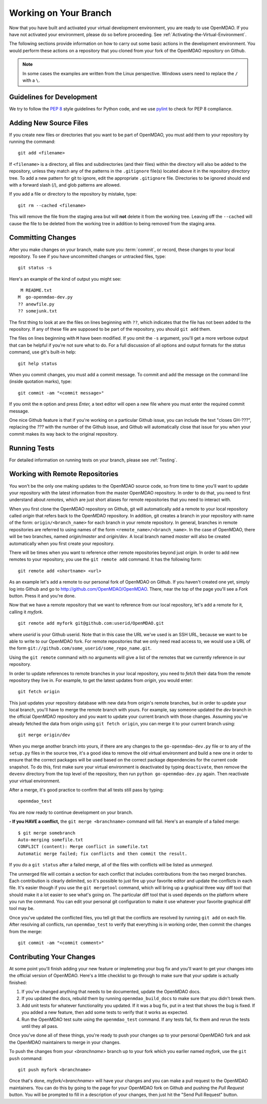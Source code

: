 .. index:: branch; working on

.. _Working-on-Your-Branch:

Working on Your Branch
======================

Now that you have built and activated your virtual development environment, you are ready to use
OpenMDAO. If you have not activated your environment, please do so before proceeding. See
:ref:`Activating-the-Virtual-Environment`.

The following sections provide information on how to carry out some basic
actions in the development environment. You would perform these actions on a
repository that you cloned from your fork of the OpenMDAO repository on Github.

.. note::  In some cases the examples are written from the Linux perspective. Windows users
   need to replace the ``/`` with a ``\``.

.. index:: pair: source code; editing and debugging
.. index:: pair: source files; adding
.. index:: guidelines

Guidelines for Development
--------------------------

We try to follow the `PEP 8`__ style guidelines for Python code, and we use `pylint`__ 
to check for PEP 8 compliance.

.. __: http://www.python.org/dev/peps/pep-0008
.. __: http://www.logilab.org/857


Adding New Source Files
-----------------------

If you create new files or directories that you want to be part of OpenMDAO, you
must add them to your repository by running the command:

::

   git add <filename>
        
If ``<filename>`` is a directory, all files and subdirectories (and their
files) within the directory will also be added to the repository, unless they
match any of the patterns in the ``.gitignore`` file(s) located above it in
the repository directory tree. To add a new pattern for git to ignore, edit the
appropriate ``.gitignore`` file.  Directories to be ignored should end with a 
forward slash (/), and glob patterns are allowed.


If you add a file or directory to the repository by mistake, type:

::

   git rm --cached <filename>
   
This will remove the file from the staging area but will **not** delete it from the
working tree.  Leaving off the ``--cached`` will cause the file to be deleted from
the working tree in addition to being removed from the staging area.


.. index:: Committing changes

.. _Commiting-changes:

Committing Changes 
------------------

After you make changes on your branch, make sure you :term:`commit`, or
record, these changes to your local repository. To see if you have uncommitted
changes or untracked files, type:

::

   git status -s
  

Here's an example of the kind of output you might see:

::

    M README.txt
   M  go-openmdao-dev.py
   ?? anewfile.py
   ?? somejunk.txt


The first thing to look at are the files on lines beginning with ``??``, which indicates
that the file has not been added to the repository.  If any of these file are supposed
to be part of the repository, you should ``git add`` them.

The files on lines beginning with ``M`` have been modified. If you omit the ``-s`` argument,
you'll get a more verbose output that can be helpful if you're not sure what to do.
For a full discussion of all options and output formats for the *status* command,
use git's built-in help:

::

   git help status
   


When you commit changes, you must add a commit message. To commit and add the
message on the command line (inside quotation marks), type:

::

  git commit -am "<commit message>"

If you omit the ``m`` option and press *Enter,* a text editor will open a
new file where you must enter the required commit message.  

.. note: It's very important not to forget to add the ``-a`` option to ``git commit``,
   because if you don't, only the *staged* files will be committed.  This can lead
   to very confusing behavior and should be avoided.

One nice Github feature is that if you're working on a particular Github
issue, you can include the text "closes GH-???", replacing the *???* with the
number of the Github issue, and Github will automatically close that issue for
you when your commit makes its way back to the original repository.


Running Tests
-------------

For detailed information on running tests on your branch, please see :ref:`Testing`.



.. _Working_with_Remote_Repositories:

Working with Remote Repositories
--------------------------------

You won't be the only one making updates to the OpenMDAO source code, so from
time to time you'll want to update your repository with the latest information
from the master OpenMDAO repository. In order to do that, you need to first
understand about *remotes*, which are just short aliases for remote
repositories that you need to interact with.

When you first clone the OpenMDAO repository on Github, git will automatically
add a remote to your local repository called *origin* that refers back to the
OpenMDAO repository. In addition, git creates a branch in your repository with
name of the form: ``origin/<branch_name>`` for each branch in your remote
repository. In general, branches in remote repositories are referred to using
names of the form ``<remote_name>/<branch_name>``. In the case of OpenMDAO,
there will be two branches, named *origin/master* and *origin/dev*.  A local
branch named *master* will also be created automatically when you first create
your repository.

There will be times when you want to reference other remote repositories
beyond just *origin*. In order to add new remotes to your repository, you use
the ``git remote add`` command. It has the following form:

::

   git remote add <shortname> <url>
   
   
As an example let's add a remote to our personal fork of OpenMDAO on Github.
If you haven't created one yet, simply log into Github and go to
http://github.com/OpenMDAO/OpenMDAO. There, near the top of the page you'll
see a *Fork* button. Press it and you're done.

Now that we have a remote repository that we want to reference from our local
repository, let's add a remote for it, calling it *myfork*.

::

   git remote add myfork git@github.com:userid/OpenMDAO.git
   
   
where *userid* is your Github userid. Note that in this case the URL we've
used is an SSH URL, because we want to be able to write to our OpenMDAO fork.
For remote repositories that we only need read access to, we would use a URL
of the form ``git://github.com/some_userid/some_repo_name.git``.

Using the ``git remote`` command with no arguments will give a list of
the remotes that we currently reference in our repository.


In order to update references to remote branches in your local repository, you
need to *fetch* their data from the remote repository they live in. For
example, to get the latest updates from *origin*, you would enter:

::

   git fetch origin
   
   
This just updates your repository database with new data from origin's remote branches, but
in order to update your local branch, you'll have to merge the remote branch with yours. For
example, say someone updated the *dev* branch in the official OpenMDAO repository and you 
want to update your current branch with those changes.  Assuming you've already fetched
the data from origin using ``git fetch origin``, you can merge it to your current branch
using:

::

   git merge origin/dev
   

When you merge another branch into yours, if there are any changes to the ``go-openmdao-dev.py``
file or to any of the ``setup.py`` files in the source tree, it's a good idea to remove the old
virtual environment and build a new one in order to ensure that the correct packages will be
used based on the correct package dependencies for the current code snapshot.  To do this,
first make sure your virtual environment is deactivated by typing ``deactivate``, then
remove the ``devenv`` directory from the top level of the repository, then run
``python go-openmdao-dev.py`` again.  Then reactivate your virtual environment.


After a merge, it's good practice to confirm that all tests still pass by typing:

::

  openmdao_test
  
 
You are now ready to continue development on your branch.


.. _if-you-have-a-conflict:

**- If you HAVE a conflict,** the ``git merge <branchname>`` command will fail.  Here's
an example of a failed merge:

::


   $ git merge somebranch
   Auto-merging somefile.txt
   CONFLICT (content): Merge conflict in somefile.txt
   Automatic merge failed; fix conflicts and then commit the result.


If you do a ``git status`` after a failed merge, all of the files with conflicts 
will be listed as *unmerged*.

The unmerged file will contain a section for each conflict that includes contributions
from the two merged branches.  Each contribution is clearly delimited, so it's possible
to just fire up your favorite editor and update the conflicts in each file.  It's 
easier though if you use the ``git mergetool`` command, which will bring up a graphical
three way diff tool that should make it a lot easier to see what's going on.  The
particular diff tool that is used depends on the platform where you run the command.
You can edit your personal git configuration to make it use whatever your favorite
graphical diff tool may be.

Once you've updated the conflicted files, you tell git that the conflicts are resolved
by running ``git add`` on each file. After resolving all conflicts, run ``openmdao_test``
to verify that everything is in working order, then commit the changes from the
merge:

::


   git commit -am "<commit comment>"


.. index:: branch; pushing to Github

Contributing Your Changes
-------------------------

At some point you'll finish adding your new feature or implemeting your bug
fix and you'll want to get your changes into the official version of OpenMDAO.
Here's a little checklist to go through to make sure that your update is
actually finished:

1. If you've changed anything that needs to be documented, update the OpenMDAO docs.
2. If you updated the docs, rebuild them by running ``openmdao_build_docs`` to make sure
   that you didn't break them.
3. Add unit tests for whatever functionality you updated.  If it was a bug fix, put in a test
   that shows the bug is fixed. If you added a new feature, then add some tests to verify
   that it works as expected.
4. Run the OpenMDAO test suite using the ``openmdao_test`` command.  If any tests fail,
   fix them and rerun the tests until they all pass.

Once you've done all of these things, you're ready to push your changes up to
your personal OpenMDAO fork and ask the OpenMDAO maintainers to merge in your
changes.

To push the changes from your *<branchname>* branch up to your fork which you
earlier named *myfork*, use the ``git push`` command:

::

   git push myfork <branchname>


Once that's done, *myfork/<branchname>* will have your changes and you can make a pull
request to the OpenMDAO maintainers.  You can do this by going to the page for your
OpenMDAO fork on Github and pushing the *Pull Request* button.  You will be prompted to
fill in a description of your changes, then just hit the "Send Pull Request" button.

